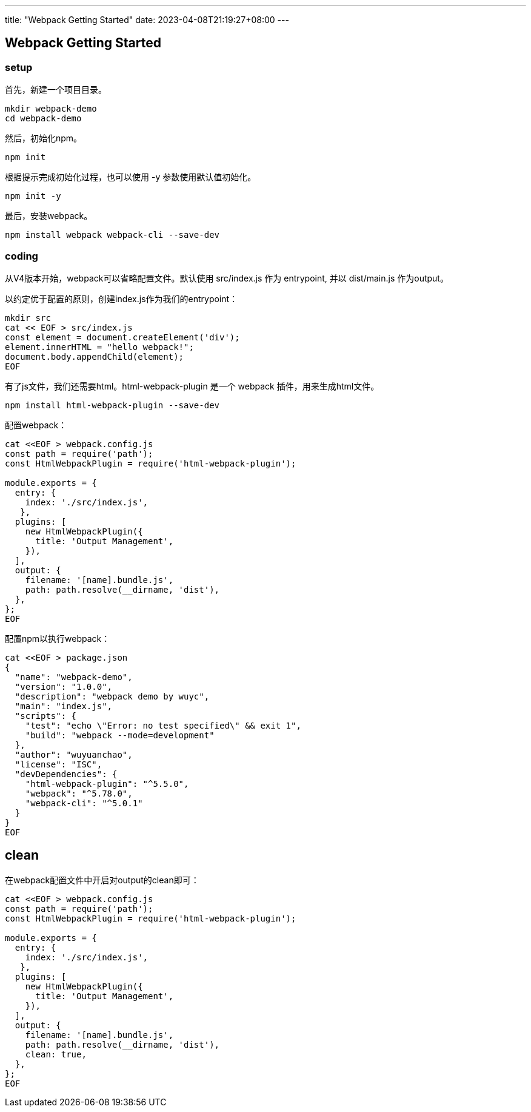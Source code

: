 ---
title: "Webpack Getting Started"
date: 2023-04-08T21:19:27+08:00
---

== Webpack Getting Started

=== setup

首先，新建一个项目目录。

----
mkdir webpack-demo
cd webpack-demo
----

然后，初始化npm。

----
npm init
----

根据提示完成初始化过程，也可以使用 -y 参数使用默认值初始化。

----
npm init -y
----

最后，安装webpack。

----
npm install webpack webpack-cli --save-dev
----

=== coding

从V4版本开始，webpack可以省略配置文件。默认使用 src/index.js 作为 entrypoint, 并以 dist/main.js 作为output。

以约定优于配置的原则，创建index.js作为我们的entrypoint：

----
mkdir src
cat << EOF > src/index.js
const element = document.createElement('div');
element.innerHTML = "hello webpack!";
document.body.appendChild(element);
EOF
----

有了js文件，我们还需要html。html-webpack-plugin 是一个 webpack 插件，用来生成html文件。

----
npm install html-webpack-plugin --save-dev
----

配置webpack：

----
cat <<EOF > webpack.config.js
const path = require('path');
const HtmlWebpackPlugin = require('html-webpack-plugin');

module.exports = {
  entry: {
    index: './src/index.js',
   },
  plugins: [
    new HtmlWebpackPlugin({
      title: 'Output Management',
    }),
  ],
  output: {
    filename: '[name].bundle.js',
    path: path.resolve(__dirname, 'dist'),
  },
};
EOF
----

配置npm以执行webpack：

----
cat <<EOF > package.json
{
  "name": "webpack-demo",
  "version": "1.0.0",
  "description": "webpack demo by wuyc",
  "main": "index.js",
  "scripts": {
    "test": "echo \"Error: no test specified\" && exit 1",
    "build": "webpack --mode=development"
  },
  "author": "wuyuanchao",
  "license": "ISC",
  "devDependencies": {
    "html-webpack-plugin": "^5.5.0",
    "webpack": "^5.78.0",
    "webpack-cli": "^5.0.1"
  }
}
EOF
----


== clean

在webpack配置文件中开启对output的clean即可：
----
cat <<EOF > webpack.config.js
const path = require('path');
const HtmlWebpackPlugin = require('html-webpack-plugin');

module.exports = {
  entry: {
    index: './src/index.js',
   },
  plugins: [
    new HtmlWebpackPlugin({
      title: 'Output Management',
    }),
  ],
  output: {
    filename: '[name].bundle.js',
    path: path.resolve(__dirname, 'dist'),
    clean: true,
  },
};
EOF
----
